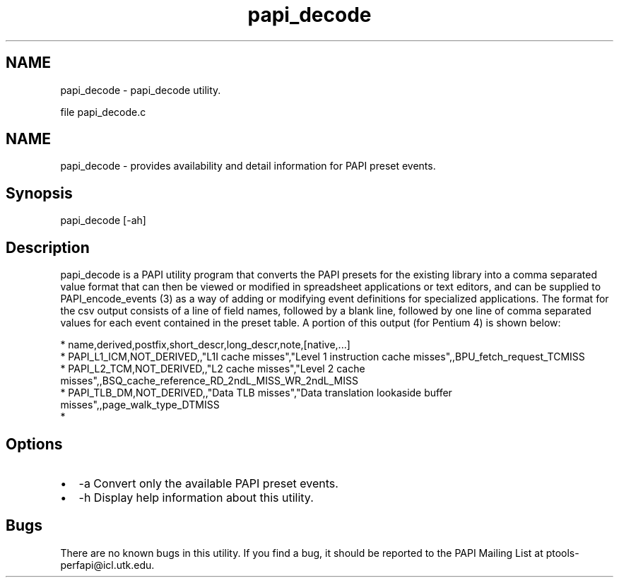 .TH "papi_decode" 1 "Thu Feb 27 2020" "Version 6.0.0.0" "PAPI" \" -*- nroff -*-
.ad l
.nh
.SH NAME
papi_decode \- papi_decode utility\&.
.PP
file papi_decode\&.c 
.SH "NAME"
.PP
papi_decode - provides availability and detail information for PAPI preset events\&.
.SH "Synopsis"
.PP
papi_decode [-ah]
.SH "Description"
.PP
papi_decode is a PAPI utility program that converts the PAPI presets for the existing library into a comma separated value format that can then be viewed or modified in spreadsheet applications or text editors, and can be supplied to PAPI_encode_events (3) as a way of adding or modifying event definitions for specialized applications\&. The format for the csv output consists of a line of field names, followed by a blank line, followed by one line of comma separated values for each event contained in the preset table\&. A portion of this output (for Pentium 4) is shown below: 
.PP
.nf
*       name,derived,postfix,short_descr,long_descr,note,[native,\&.\&.\&.]
*       PAPI_L1_ICM,NOT_DERIVED,,"L1I cache misses","Level 1 instruction cache misses",,BPU_fetch_request_TCMISS
*       PAPI_L2_TCM,NOT_DERIVED,,"L2 cache misses","Level 2 cache misses",,BSQ_cache_reference_RD_2ndL_MISS_WR_2ndL_MISS
*       PAPI_TLB_DM,NOT_DERIVED,,"Data TLB misses","Data translation lookaside buffer misses",,page_walk_type_DTMISS
* 

.fi
.PP
.SH "Options"
.PP
.PD 0
.IP "\(bu" 2
-a Convert only the available PAPI preset events\&. 
.IP "\(bu" 2
-h Display help information about this utility\&. 
.PP
.SH "Bugs"
.PP
There are no known bugs in this utility\&. If you find a bug, it should be reported to the PAPI Mailing List at ptools-perfapi@icl.utk.edu\&. 
